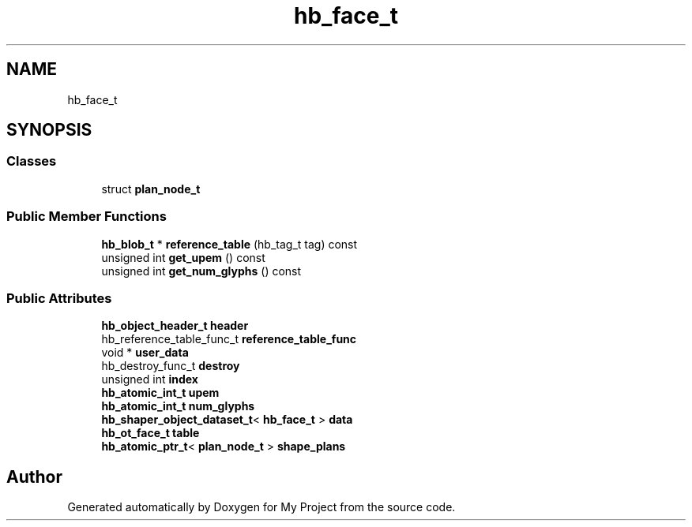 .TH "hb_face_t" 3 "Wed Feb 1 2023" "Version Version 0.0" "My Project" \" -*- nroff -*-
.ad l
.nh
.SH NAME
hb_face_t
.SH SYNOPSIS
.br
.PP
.SS "Classes"

.in +1c
.ti -1c
.RI "struct \fBplan_node_t\fP"
.br
.in -1c
.SS "Public Member Functions"

.in +1c
.ti -1c
.RI "\fBhb_blob_t\fP * \fBreference_table\fP (hb_tag_t tag) const"
.br
.ti -1c
.RI "unsigned int \fBget_upem\fP () const"
.br
.ti -1c
.RI "unsigned int \fBget_num_glyphs\fP () const"
.br
.in -1c
.SS "Public Attributes"

.in +1c
.ti -1c
.RI "\fBhb_object_header_t\fP \fBheader\fP"
.br
.ti -1c
.RI "hb_reference_table_func_t \fBreference_table_func\fP"
.br
.ti -1c
.RI "void * \fBuser_data\fP"
.br
.ti -1c
.RI "hb_destroy_func_t \fBdestroy\fP"
.br
.ti -1c
.RI "unsigned int \fBindex\fP"
.br
.ti -1c
.RI "\fBhb_atomic_int_t\fP \fBupem\fP"
.br
.ti -1c
.RI "\fBhb_atomic_int_t\fP \fBnum_glyphs\fP"
.br
.ti -1c
.RI "\fBhb_shaper_object_dataset_t\fP< \fBhb_face_t\fP > \fBdata\fP"
.br
.ti -1c
.RI "\fBhb_ot_face_t\fP \fBtable\fP"
.br
.ti -1c
.RI "\fBhb_atomic_ptr_t\fP< \fBplan_node_t\fP > \fBshape_plans\fP"
.br
.in -1c

.SH "Author"
.PP 
Generated automatically by Doxygen for My Project from the source code\&.
